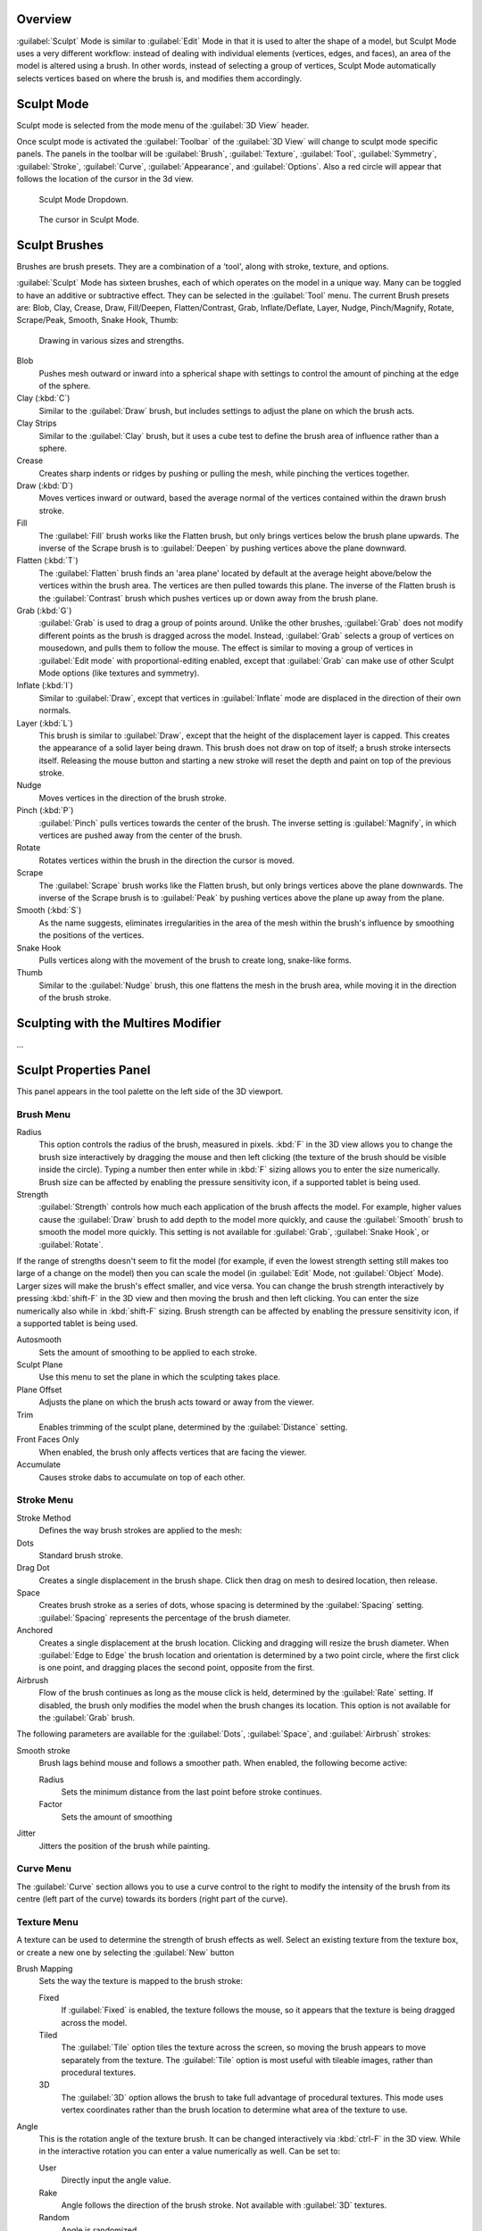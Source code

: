 
Overview
********

:guilabel:`Sculpt` Mode is similar to :guilabel:`Edit` Mode in that it is used to alter the shape of a model, but Sculpt Mode uses a very different workflow: instead of dealing with individual elements (vertices, edges, and faces), an area of the model is altered using a brush. In other words, instead of selecting a group of vertices, Sculpt Mode automatically selects vertices based on where the brush is, and modifies them accordingly.


Sculpt Mode
***********

Sculpt mode is selected from the mode menu of the :guilabel:`3D View` header.

Once sculpt mode is activated the :guilabel:`Toolbar` of the :guilabel:`3D View` will change
to sculpt mode specific panels.  The panels in the toolbar will be :guilabel:`Brush`,
:guilabel:`Texture`, :guilabel:`Tool`, :guilabel:`Symmetry`, :guilabel:`Stroke`,
:guilabel:`Curve`, :guilabel:`Appearance`, and :guilabel:`Options`.
Also a red circle will appear that follows the location of the cursor in the 3d view.


.. figure:: /images/2.5_Sculpt_mode_drop_down.jpg

   Sculpt Mode Dropdown.


.. figure:: /images/2.5_Sculpt_brush_circle.jpg

   The cursor in Sculpt Mode.


Sculpt Brushes
**************

Brushes are brush presets.  They are a combination of a 'tool', along with stroke, texture,
and options.

:guilabel:`Sculpt` Mode has sixteen brushes, each of which operates on the model in a unique way. Many can be toggled to have an additive or subtractive effect. They can be selected in the :guilabel:`Tool` menu. The current Brush presets are: Blob, Clay, Crease, Draw, Fill/Deepen, Flatten/Contrast, Grab, Inflate/Deflate, Layer, Nudge, Pinch/Magnify, Rotate, Scrape/Peak, Smooth, Snake Hook, Thumb:


.. figure:: /images/Sculpt_draw_various_size_and_strength.jpg

   Drawing in various sizes and strengths.


Blob
   Pushes mesh outward or inward into a spherical shape with settings to control the amount of pinching at the edge of the sphere.

Clay (:kbd:`C`)
   Similar to the :guilabel:`Draw` brush, but includes settings to adjust the plane on which the brush acts.

Clay Strips
   Similar to the :guilabel:`Clay` brush, but it uses a cube test to define the brush area of influence rather than a sphere.

Crease
   Creates sharp indents or ridges by pushing or pulling the mesh, while pinching the vertices together.

Draw (:kbd:`D`)
   Moves vertices inward or outward, based the average normal of the vertices contained within the drawn brush stroke.

Fill
   The :guilabel:`Fill` brush works like the Flatten brush, but only brings vertices below the brush plane upwards.  The inverse of the Scrape brush is to :guilabel:`Deepen` by pushing vertices above the plane downward.

Flatten (:kbd:`T`)
   The :guilabel:`Flatten` brush finds an 'area plane' located by default at the average height above/below the vertices within the brush area.  The vertices are then pulled towards this plane.  The inverse of the Flatten brush is the :guilabel:`Contrast` brush which pushes vertices up or down away from the brush plane.

Grab (:kbd:`G`)
   :guilabel:`Grab` is used to drag a group of points around. Unlike the other brushes, :guilabel:`Grab` does not modify different points as the brush is dragged across the model. Instead, :guilabel:`Grab` selects a group of vertices on mousedown, and pulls them to follow the mouse. The effect is similar to moving a group of vertices in :guilabel:`Edit mode` with proportional-editing enabled, except that :guilabel:`Grab` can make use of other Sculpt Mode options (like textures and symmetry).

Inflate (:kbd:`I`)
   Similar to :guilabel:`Draw`, except that vertices in :guilabel:`Inflate` mode are displaced in the direction of their own normals.

Layer (:kbd:`L`)
   This brush is similar to :guilabel:`Draw`, except that the height of the displacement layer is capped. This creates the appearance of a solid layer being drawn. This brush does not draw on top of itself; a brush stroke intersects itself. Releasing the mouse button and starting a new stroke will reset the depth and paint on top of the previous stroke.

Nudge
   Moves vertices in the direction of the brush stroke.

Pinch (:kbd:`P`)
   :guilabel:`Pinch` pulls vertices towards the center of the brush. The inverse setting is :guilabel:`Magnify`, in which vertices are pushed away from the center of the brush.

Rotate
   Rotates vertices within the brush in the direction the cursor is moved.

Scrape
   The :guilabel:`Scrape` brush works like the Flatten brush, but only brings vertices above the plane downwards.  The inverse of the Scrape brush is to :guilabel:`Peak` by pushing vertices above the plane up away from the plane.

Smooth (:kbd:`S`)
   As the name suggests, eliminates irregularities in the area of the mesh within the brush's influence by smoothing the positions of the vertices.

Snake Hook
   Pulls vertices along with the movement of the brush to create long, snake-like forms.

Thumb
   Similar to the :guilabel:`Nudge` brush, this one flattens the mesh in the brush area, while moving it in the direction of the brush stroke.


Sculpting with the Multires Modifier
************************************

...


Sculpt Properties Panel
***********************

This panel appears in the tool palette on the left side of the 3D viewport.


Brush Menu
==========

Radius
   This option controls the radius of the brush, measured in pixels. :kbd:`F` in the 3D view allows you to change the brush size interactively by dragging the mouse and then left clicking (the texture of the brush should be visible inside the circle). Typing a number then enter while in :kbd:`F` sizing allows you to enter the size numerically. Brush size can be affected by enabling the pressure sensitivity icon, if a supported tablet is being used.

Strength
   :guilabel:`Strength` controls how much each application of the brush affects the model. For example, higher values cause the :guilabel:`Draw` brush to add depth to the model more quickly, and cause the :guilabel:`Smooth` brush to smooth the model more quickly. This setting is not available for :guilabel:`Grab`, :guilabel:`Snake Hook`, or :guilabel:`Rotate`.

If the range of strengths doesn't seem to fit the model (for example,
if even the lowest strength setting still makes too large of a change on the model)
then you can scale the model (in :guilabel:`Edit` Mode, not :guilabel:`Object` Mode).
Larger sizes will make the brush's effect smaller, and vice versa. You can change the brush
strength interactively by pressing :kbd:`shift-F` in the 3D view and then moving the
brush and then left clicking.
You can enter the size numerically also while in :kbd:`shift-F` sizing.
Brush strength can be affected by enabling the pressure sensitivity icon,
if a supported tablet is being used.

Autosmooth
   Sets the amount of smoothing to be applied to each stroke.

Sculpt Plane
   Use this menu to set the plane in which the sculpting takes place.

Plane Offset
   Adjusts the plane on which the brush acts toward or away from the viewer.

Trim
   Enables trimming of the sculpt plane, determined by the :guilabel:`Distance` setting.

Front Faces Only
   When enabled, the brush only affects vertices that are facing the viewer.

Accumulate
   Causes stroke dabs to accumulate on top of each other.


Stroke Menu
===========

Stroke Method
   Defines the way brush strokes are applied to the mesh:

Dots
   Standard brush stroke.

Drag Dot
   Creates a single displacement in the brush shape. Click then drag on mesh to desired location, then release.

Space
   Creates brush stroke as a series of dots, whose spacing is determined by the :guilabel:`Spacing` setting. :guilabel:`Spacing` represents the percentage of the brush diameter.

Anchored
   Creates a single displacement at the brush location. Clicking and dragging will resize the brush diameter. When :guilabel:`Edge to Edge` the brush location and orientation is determined by a two point circle, where the first click is one point, and dragging places the second point, opposite from the first.

Airbrush
   Flow of the brush continues as long as the mouse click is held, determined by the :guilabel:`Rate` setting. If disabled, the brush only modifies the model when the brush changes its location. This option is not available for the :guilabel:`Grab` brush.

The following parameters are available for the :guilabel:`Dots`, :guilabel:`Space`,
and :guilabel:`Airbrush` strokes:

Smooth stroke
   Brush lags behind mouse and follows a smoother path. When enabled, the following become active:

   Radius
      Sets the minimum distance from the last point before stroke continues.
   Factor
      Sets the amount of smoothing
Jitter
   Jitters the position of the brush while painting.


Curve Menu
==========

The :guilabel:`Curve` section allows you to use a curve control to the right to modify the
intensity of the brush from its centre (left part of the curve) towards its borders
(right part of the curve).


Texture Menu
============

A texture can be used to determine the strength of brush effects as well.
Select an existing texture from the texture box,
or create a new one by selecting the :guilabel:`New` button

Brush Mapping
   Sets the way the texture is mapped to the brush stroke:

   Fixed
      If :guilabel:`Fixed` is enabled, the texture follows the mouse, so it appears that the texture is being dragged across the model.
   Tiled
      The :guilabel:`Tile` option tiles the texture across the screen, so moving the brush appears to move separately from the texture. The :guilabel:`Tile` option is most useful with tileable images, rather than procedural textures.
   3D
      The :guilabel:`3D` option allows the brush to take full advantage of procedural textures. This mode uses vertex coordinates rather than the brush location to determine what area of the texture to use.

Angle
   This is the rotation angle of the texture brush. It can be changed interactively via :kbd:`ctrl-F` in the 3D view. While in the interactive rotation you can enter a value numerically as well. Can be set to:

   User
      Directly input the angle value.
   Rake
      Angle follows the direction of the brush stroke. Not available with :guilabel:`3D` textures.
   Random
      Angle is randomized.

Offset
   Fine tunes the texture map placement in the x, y, and z axes.
Size
   This setting allows you to modify the scaling factor of the texture. Not available for :guilabel:`Drag` textures.
Sample Bias
   Value added to texture samples.
Overlay
   When enabled, the texture is shown in the viewport, as determined by the ;\ :guilabel:`Alpha` value.


Symmetry Menu
=============

Mirror the brush strokes across the selected local axes.
Note that if you want to alter the directions the axes point in,
you must rotate the model in :guilabel:`Edit` Mode, not :guilabel:`Object` Mode.

Feather
   Reduces the strength of the stroke where it overlaps the planes of symmetry.
Radial
   These settings allow for radial symmetry in the desired axes. The number determines how many times the stroke will be repeated within 360 degrees around the central axes.


Options Menu
============

Threaded Sculpt
   Takes advantage of multiple CPU processors to improve sculpting performance.
Fast Navigation
   For :guilabel:`Multires` models, show low resolution while navigation the viewport.
Show Brush
   Shows the brush shape in the viewport.
Unified Settings:
   Size
      Forces the brush size to be shared across brushes.
   Strength
      Forces the brush strength to be shared across brushes.
Lock
   These three buttons allow you to block any modification/deformation of your model along selected local axes, while you are sculpting it.


Appearance Menu
===============

You can set the color of the brush depending on if it is in additive or subtractive mode.

You can also set the brush icon from an image file.


Tool Menu
=========

Here you can select the type of brush preset to use.
:guilabel:`Reset Brush` will return the settings of a brush to its defaults.
You can also set Blender to use the current brush for :guilabel:`Vertex Paint` mode,
:guilabel:`Weight Paint` mode, and :guilabel:`Texture Paint` mode using the toggle buttons.


Hiding and Revealing Mesh
*************************

It is sometimes useful to isolate parts of a mesh to sculpt on. To hide a part of a mesh,
press :kbd:`H` then click & drag around the part you want to hide.
To reveal a hidden part of a mesh,
press :kbd:`shift-H` then click & drag around the part you want to reveal.
To reveal all hidden parts, just hit :kbd:`alt-H`.


.. figure:: /images/Hide_before_and_after.jpg
   :width: 610px
   :figwidth: 610px

   Before and after Hiding.


Keyboard Shortcuts
******************

These shortcuts may be customized under File > User preferences > Input > 3D View > Sculpt
Mode.


+----------------------------------------------------------------+-------------------------------------------------------------+
+**Action**                                                      |**Shortcut**                                                 +
+----------------------------------------------------------------+-------------------------------------------------------------+
+Hide mesh inside selection                                      |:kbd:`H` then click & drag                                   +
+----------------------------------------------------------------+-------------------------------------------------------------+
+Reveal mesh inside selection                                    |:kbd:`Shift-H` then click & drag                             +
+----------------------------------------------------------------+-------------------------------------------------------------+
+Show entire mesh                                                |:kbd:`alt-H`                                                 +
+----------------------------------------------------------------+-------------------------------------------------------------+
+Interactively set brush size                                    |:kbd:`F`                                                     +
+----------------------------------------------------------------+-------------------------------------------------------------+
+Increase/decrease brush size                                    |:kbd:`[` and :kbd:`]`                                        +
+----------------------------------------------------------------+-------------------------------------------------------------+
+Interactively set brush strength                                |:kbd:`shift-F`                                               +
+----------------------------------------------------------------+-------------------------------------------------------------+
+Interactively rotate brush texture                              |:kbd:`ctrl-F`                                                +
+----------------------------------------------------------------+-------------------------------------------------------------+
+Brush direction toggle (:guilabel:`Add` / :guilabel:`Sub`)      |:kbd:`Ctrl` pressed while sculpting                          +
+----------------------------------------------------------------+-------------------------------------------------------------+
+Set stroke method (airbrush, anchored, ..)                      |:kbd:`A`                                                     +
+----------------------------------------------------------------+-------------------------------------------------------------+
+Smooth stroke toggle                                            |:kbd:`shift-S`                                               +
+----------------------------------------------------------------+-------------------------------------------------------------+
+:guilabel:`Draw` brush                                          |:kbd:`D`                                                     +
+----------------------------------------------------------------+-------------------------------------------------------------+
+:guilabel:`Smooth` brush                                        |:kbd:`S`                                                     +
+----------------------------------------------------------------+-------------------------------------------------------------+
+:guilabel:`Pinch/Magnify` brush                                 |:kbd:`P`                                                     +
+----------------------------------------------------------------+-------------------------------------------------------------+
+:guilabel:`Inflate/Deflate` brush                               |:kbd:`I`                                                     +
+----------------------------------------------------------------+-------------------------------------------------------------+
+:guilabel:`Grab` brush                                          |:kbd:`G`                                                     +
+----------------------------------------------------------------+-------------------------------------------------------------+
+:guilabel:`Layer` brush                                         |:kbd:`L`                                                     +
+----------------------------------------------------------------+-------------------------------------------------------------+
+:guilabel:`Flatten/Contrast` brush                              |:kbd:`shift-T`                                               +
+----------------------------------------------------------------+-------------------------------------------------------------+
+:guilabel:`Clay` brush                                          |:kbd:`C`                                                     +
+----------------------------------------------------------------+-------------------------------------------------------------+
+:guilabel:`Crease` brush                                        |:kbd:`shift-C`                                               +
+----------------------------------------------------------------+-------------------------------------------------------------+
+:guilabel:`Snake Hook` brush                                    |:kbd:`K`                                                     +
+----------------------------------------------------------------+-------------------------------------------------------------+
+:guilabel:`Mask` brush                                          |:kbd:`M`                                                     +
+----------------------------------------------------------------+-------------------------------------------------------------+
+Mask clear                                                      |:kbd:`alt-M`                                                 +
+----------------------------------------------------------------+-------------------------------------------------------------+
+Mask invert                                                     |:kbd:`ctrl-I`                                                +
+----------------------------------------------------------------+-------------------------------------------------------------+
+Set brush by number                                             |:kbd:`0` - :kbd:`9` and :kbd:`shift-0` to :kbd:`shift-9`     +
+----------------------------------------------------------------+-------------------------------------------------------------+
+Sculpt options panel toggle                                     |:kbd:`T`                                                     +
+----------------------------------------------------------------+-------------------------------------------------------------+
+Step up one multires level                                      |:kbd:`Page Up`                                               +
+----------------------------------------------------------------+-------------------------------------------------------------+
+Step down one multires level                                    |:kbd:`Page Down`                                             +
+----------------------------------------------------------------+-------------------------------------------------------------+
+Set multires level                                              |:kbd:`Ctrl-0` to :kbd:`Ctrl-5`                               +
+----------------------------------------------------------------+-------------------------------------------------------------+
+Dynamic topology toggle                                         |:kbd:`Ctrl-D`                                                +
+----------------------------------------------------------------+-------------------------------------------------------------+
+Set texture angle type                                          |:kbd:`R`                                                     +
+----------------------------------------------------------------+-------------------------------------------------------------+
+Translate/scale/rotate stencil texture                          |:kbd:`RMB`, :kbd:`shift-RMB`, :kbd:`ctrl-RMB`                +
+----------------------------------------------------------------+-------------------------------------------------------------+
+Translate/scale/rotate stencil mask                             |:kbd:`alt-RMB`, :kbd:`alt-shift-RMB`, :kbd:`alt-ctrl-RMB`    +
+----------------------------------------------------------------+-------------------------------------------------------------+


